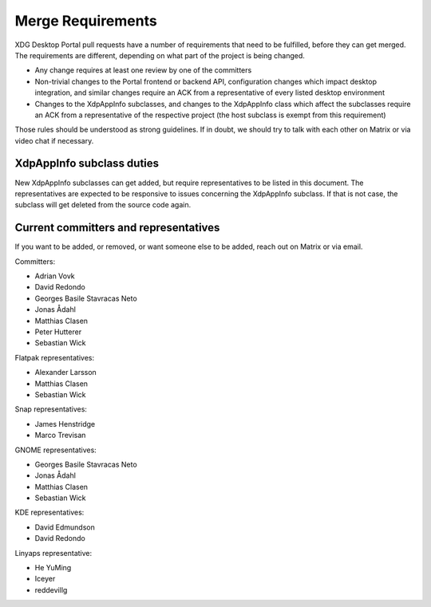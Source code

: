 Merge Requirements
==================

XDG Desktop Portal pull requests have a number of requirements that need to be
fulfilled, before they can get merged. The requirements are different, depending
on what part of the project is being changed.

- Any change requires at least one review by one of the committers
- Non-trivial changes to the Portal frontend or backend API, configuration
  changes which impact desktop integration, and similar changes require an ACK
  from a representative of every listed desktop environment
- Changes to the XdpAppInfo subclasses, and changes to the XdpAppInfo class
  which affect the subclasses require an ACK from a representative of the
  respective project (the host subclass is exempt from this requirement)

Those rules should be understood as strong guidelines. If in doubt, we should
try to talk with each other on Matrix or via video chat if necessary.

XdpAppInfo subclass duties
--------------------------

New XdpAppInfo subclasses can get added, but require representatives to be
listed in this document. The representatives are expected to be responsive to
issues concerning the XdpAppInfo subclass. If that is not case, the subclass
will get deleted from the source code again.

Current committers and representatives
--------------------------------------

If you want to be added, or removed, or want someone else to be added, reach out
on Matrix or via email.

Committers:

- Adrian Vovk
- David Redondo
- Georges Basile Stavracas Neto
- Jonas Ådahl
- Matthias Clasen
- Peter Hutterer
- Sebastian Wick

Flatpak representatives:

- Alexander Larsson
- Matthias Clasen
- Sebastian Wick

Snap representatives:

- James Henstridge
- Marco Trevisan

GNOME representatives:

- Georges Basile Stavracas Neto
- Jonas Ådahl
- Matthias Clasen
- Sebastian Wick

KDE representatives:

- David Edmundson
- David Redondo

Linyaps representative:

- He YuMing
- Iceyer
- reddevillg
